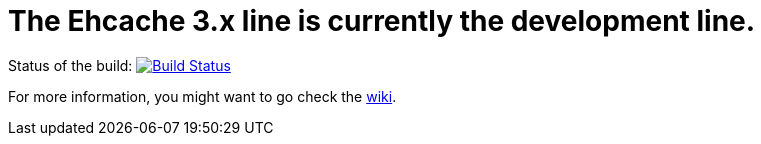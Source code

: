 = The Ehcache 3.x line is currently the development line.

Status of the build: image:https://travis-ci.org/ehcache/ehcache3.svg?branch=master["Build Status", link="https://travis-ci.org/ehcache/ehcache3"]

For more information, you might want to go check the https://github.com/ehcache/ehcache3/wiki[wiki].